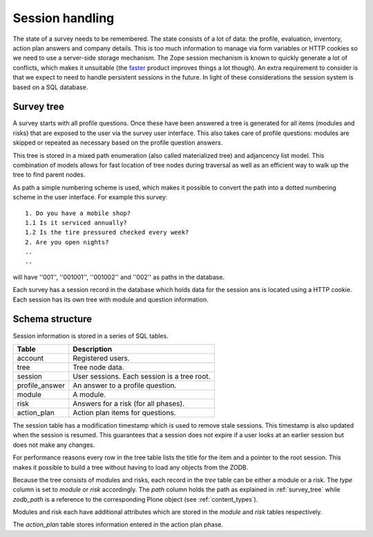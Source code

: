 Session handling
================

The state of a survey needs to be remembered. The state consists of a lot of
data: the profile, evaluation, inventory, action plan answers and
company details. This is too much information to manage via form variables
or HTTP cookies so we need to use a server-side storage mechanism. The Zope
session mechanism is known to quickly generate a lot of conflicts, which
makes it unsuitable (the faster_ product improves things a lot though). An
extra requirement to consider is that we expect to need to handle persistent
sessions in the future. In light of these considerations the session system
is based on a SQL database.

.. _faster: http://agendaless.com/Members/tseaver/software/faster/


.. _survey_tree:

Survey tree
-----------

A survey starts with all profile questions. Once these have been answered a tree
is generated for all items (modules and risks) that are exposed to the user via
the survey user interface. This also takes care of profile questions: modules
are skipped or repeated as necessary based on the profile question answers.

This tree is stored in a mixed path enumeration (also called materialized tree)
and adjancency list model. This combination of models allows for fast location
of tree nodes during traversal as well as an efficient way to walk up the tree
to find parent nodes.

As path a simple numbering scheme is used, which makes it possible to convert
the path into a dotted numbering scheme in the user interface. For example this
survey::

   1. Do you have a mobile shop?
   1.1 Is it serviced annually?
   1.2 Is the tire pressured checked every week?
   2. Are you open nights?
   ..
   ..

will have ''001'', ''001001'', ''001002'' and ''002'' as paths in the
database.

Each survey has a session record in the database which holds data for the
session ans is located using a HTTP cookie. Each session has its own tree with
module and question information.


.. _schema_structure:

Schema structure
----------------

Session information is stored in a series of SQL tables.


+----------------+---------------------------------------------+
| Table          | Description                                 |
+================+=============================================+
| account        | Registered users.                           |
+----------------+---------------------------------------------+
| tree           | Tree node data.                             |
+----------------+---------------------------------------------+
| session        | User sessions. Each session is a tree root. |
+----------------+---------------------------------------------+
| profile_answer | An answer to a profile question.            |
+----------------+---------------------------------------------+
| module         | A module.                                   |
+----------------+---------------------------------------------+
| risk           | Answers for a risk (for all phases).        |
+----------------+---------------------------------------------+
| action_plan    | Action plan items for questions.            |
+----------------+---------------------------------------------+

The session table has a modification timestamp which is used to remove stale
sessions. This timestamp is also updated when the session is resumed. This
guarantees that a session does not expire if a user looks at an earlier
session but does not make any changes.

For performance reasons every row in the tree table lists the title for the
item and a pointer to the root session. This makes it possible to build a
tree without having to load any objects from the ZODB.

Because the tree consists of modules and risks, each record in the *tree* table
can be either a module or a risk. The *type* column is set to *module* or *risk*
accordingly.
The *path* column holds the path as explained in :ref:`survey_tree` while
*zodb_path* is a reference to the corresponding Plone object (see
:ref:`content_types`).

Modules and risk each have additional attributes which are stored
in the *module* and *risk* tables respectively.

The *action_plan* table stores information entered in the action plan phase.

.. graphviz:: relationships.real.large.dot
